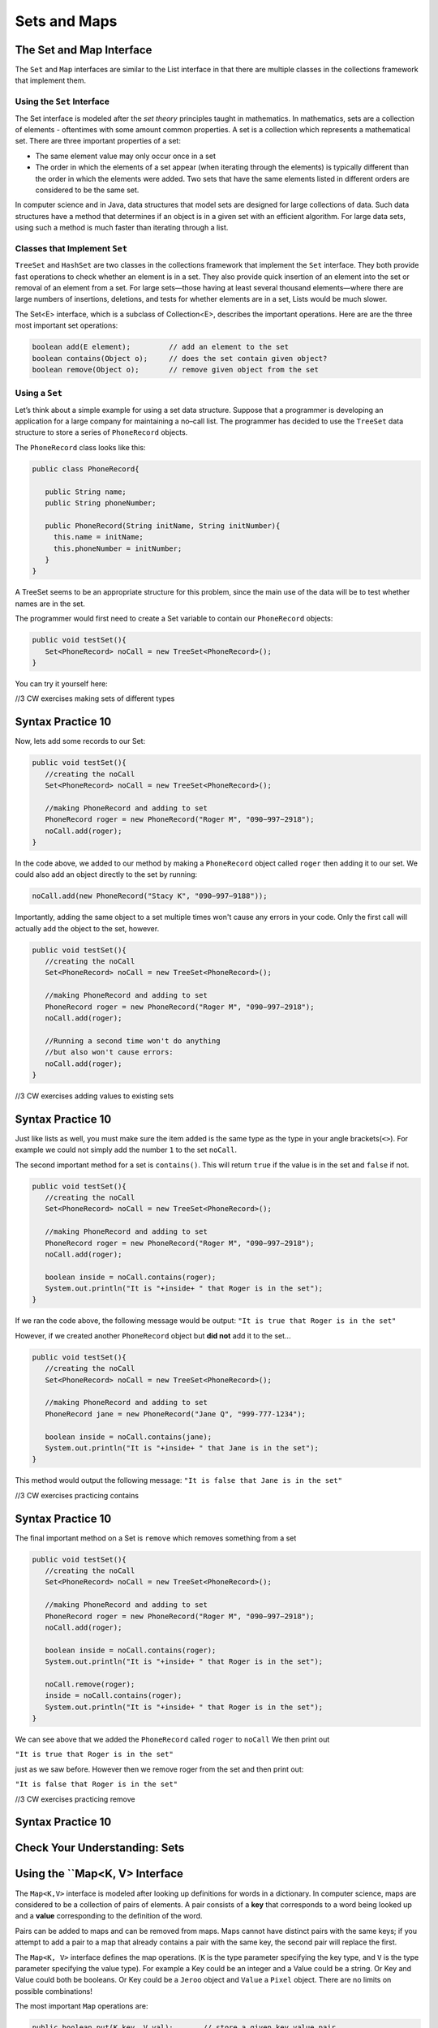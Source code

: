 .. This file is part of the OpenDSA eTextbook project. See
.. http://opendsa.org for more details.
.. Copyright (c) 2012-2020 by the OpenDSA Project Contributors, and
.. distributed under an MIT open source license.

.. avmetadata::
   :author: Molly


Sets and Maps
=============



The Set and Map Interface
-------------------------

The ``Set`` and ``Map`` interfaces are similar to the List interface
in that there are multiple classes in the collections framework that
implement them.

Using the ``Set`` Interface
~~~~~~~~~~~~~~~~~~~~~~~~~~~
The Set interface is modeled after the *set theory* principles taught in
mathematics. In mathematics, sets are a collection of elements -
oftentimes with some amount common properties.
A set is a collection which represents a mathematical set.
There are three important properties of a set:

* The same element value may only occur once in a set

* The order in which the elements of a set appear (when iterating through the
  elements) is typically different than the order in which the elements were added.
  Two sets that have the same elements listed in different orders are considered
  to be the same set.

In computer science and in Java, data structures that model sets are
designed for large collections of data. Such data structures have a
method that determines if an object is in a given set with an
efficient algorithm. For large data sets, using such a method is much
faster than iterating through a list.

Classes that Implement ``Set``
~~~~~~~~~~~~~~~~~~~~~~~~~~~~~~

``TreeSet`` and ``HashSet`` are two classes in the collections
framework that implement the ``Set`` interface.  They both provide
fast operations to check whether an element is in a set. They also
provide quick insertion of an element into the set or removal of an
element from a set. For large sets—those having at least several
thousand elements—where there are large numbers of insertions,
deletions, and tests for whether elements are in a set, Lists would
be much slower.

The Set<E> interface, which is a subclass of Collection<E>, describes the important operations. Here are are the three most important set operations:

.. code-block:: java

   boolean add(E element);         // add an element to the set
   boolean contains(Object o);     // does the set contain given object?
   boolean remove(Object o);       // remove given object from the set




Using a ``Set``
~~~~~~~~~~~~~~~

Let’s think about a simple example for using a set data structure.
Suppose that a programmer is developing an application for a large
company for maintaining a no–call list. The programmer has decided to
use the ``TreeSet`` data structure to store a series of ``PhoneRecord`` objects.

The ``PhoneRecord`` class looks like this:


.. code-block:: java

   public class PhoneRecord{

      public String name;
      public String phoneNumber;

      public PhoneRecord(String initName, String initNumber){
        this.name = initName;
        this.phoneNumber = initNumber;
      }
   }


A TreeSet seems to be an appropriate structure for this problem, since
the main use of the data will be to test whether names are in the set.

The programmer would first need to create a Set variable to contain our ``PhoneRecord`` objects:


.. code-block:: java

   public void testSet(){
      Set<PhoneRecord> noCall = new TreeSet<PhoneRecord>();
   }

You can try it yourself here:


//3 CW exercises making sets of different types

Syntax Practice 10
------------------

.. extrtoolembed:: 'Syntax Practice 10'
   :workout_id: 1525


Now, lets add some records to our Set:

.. code-block:: java

   public void testSet(){
      //creating the noCall
      Set<PhoneRecord> noCall = new TreeSet<PhoneRecord>();

      //making PhoneRecord and adding to set
      PhoneRecord roger = new PhoneRecord("Roger M", "090−997−2918");
      noCall.add(roger);
   }


In the code above, we added to our method by making a ``PhoneRecord`` object
called ``roger`` then adding it to our set.  We could also add an object
directly to the set by running:

.. code-block:: java

   noCall.add(new PhoneRecord("Stacy K", "090−997−9188"));

Importantly, adding the same object to a set multiple times won't cause any errors
in your code.  Only the first call will actually add the object to the set, however.


.. code-block:: java

   public void testSet(){
      //creating the noCall
      Set<PhoneRecord> noCall = new TreeSet<PhoneRecord>();

      //making PhoneRecord and adding to set
      PhoneRecord roger = new PhoneRecord("Roger M", "090−997−2918");
      noCall.add(roger);

      //Running a second time won't do anything
      //but also won't cause errors:
      noCall.add(roger);
   }

//3 CW exercises adding values to existing sets

Syntax Practice 10
------------------

.. extrtoolembed:: 'Syntax Practice 10'
   :workout_id: 1525



Just like lists as well, you must make sure the item added is the same type as the type
in your angle brackets(``<>``).  For example we could not simply add the number ``1`` to
the set ``noCall``.


The second important method for a set is ``contains()``.  This will return
``true`` if the value is in the set and ``false`` if not.


.. code-block:: java

   public void testSet(){
      //creating the noCall
      Set<PhoneRecord> noCall = new TreeSet<PhoneRecord>();

      //making PhoneRecord and adding to set
      PhoneRecord roger = new PhoneRecord("Roger M", "090−997−2918");
      noCall.add(roger);

      boolean inside = noCall.contains(roger);
      System.out.println("It is "+inside+ " that Roger is in the set");
   }


If we ran the code above, the following message would be output:
``"It is true that Roger is in the set"``

However, if we created another ``PhoneRecord`` object but **did not** add
it to the set...

.. code-block:: java

   public void testSet(){
      //creating the noCall
      Set<PhoneRecord> noCall = new TreeSet<PhoneRecord>();

      //making PhoneRecord and adding to set
      PhoneRecord jane = new PhoneRecord("Jane Q", "999-777-1234");

      boolean inside = noCall.contains(jane);
      System.out.println("It is "+inside+ " that Jane is in the set");
   }

This method would output the following message:
``"It is false that Jane is in the set"``

//3 CW exercises practicing contains

Syntax Practice 10
------------------

.. extrtoolembed:: 'Syntax Practice 10'
   :workout_id: 1525

The final important method on a Set is ``remove`` which removes something from a set

.. code-block:: java

   public void testSet(){
      //creating the noCall
      Set<PhoneRecord> noCall = new TreeSet<PhoneRecord>();

      //making PhoneRecord and adding to set
      PhoneRecord roger = new PhoneRecord("Roger M", "090−997−2918");
      noCall.add(roger);

      boolean inside = noCall.contains(roger);
      System.out.println("It is "+inside+ " that Roger is in the set");

      noCall.remove(roger);
      inside = noCall.contains(roger);
      System.out.println("It is "+inside+ " that Roger is in the set");
   }


We can see above that we added the ``PhoneRecord`` called ``roger`` to ``noCall``
We then print out

``"It is true that Roger is in the set"``

just as we saw before.  However then we remove roger from the set and then print out:

``"It is false that Roger is in the set"``

//3 CW exercises practicing remove

Syntax Practice 10
------------------

.. extrtoolembed:: 'Syntax Practice 10'
   :workout_id: 1525


Check Your Understanding: Sets
------------------------------

.. avembed:: Exercises/IntroToSoftwareDesign/Week13Quiz1Summ.html ka
   :long_name: Sets


Using the ``Map<K, V> Interface
-------------------------------

The ``Map<K,V>`` interface is modeled after looking up definitions for words
in a dictionary. In computer science, maps are considered to be a collection
of pairs of elements. A pair consists of a **key** that corresponds to a word
being looked up and a **value** corresponding to the definition of the word.


Pairs can be added to maps and can be removed from maps. Maps cannot
have distinct pairs with the same keys; if you attempt to add a pair to a map
that already contains a pair with the same key, the second pair will replace
the first.

The ``Map<K, V>`` interface defines the map operations. (``K`` is the
type parameter specifying the key type, and ``V`` is the type parameter
specifying the value type).  For example a Key could be an integer and a
Value could be a string.  Or Key and Value could both be booleans.  Or Key could
be a ``Jeroo`` object and ``Value`` a ``Pixel`` object.  There are no limits on
possible combinations!

The most important ``Map`` operations are:

.. code-block:: java

   public boolean put(K key, V val);       // store a given key,value pair
   public V get(Object key);               // get the value associated with given key
   public boolean remove(Object key);      // remove key,value pair for given key
   public boolean containsKey(Object key); // determine whether key exists in Map
   public Set<K> keySet();                 // return the set of keys

Using a ``Map``
~~~~~~~~~~~~~~~

Let's revisit the example above.  The ``PhoneRecord`` class only contains two pieces
of data in each object, a name and a phone number.  Instead of creating a ``PhoneRecord``
object, we could use a Map where both Key and value are Strings:

.. code-block:: java

   public void testMap(){
      Map <String, String> noCallMap = new TreeMap<String, String>();

   }

//3 CW exercises practicing making Maps of different type combinations

Syntax Practice 10
------------------

.. extrtoolembed:: 'Syntax Practice 10'
   :workout_id: 1525


Now, lets add some values to our ``noCallMap``.  This time, to add something to
a Map, we'll call the ``put`` method:

.. code-block:: java

   public void testMap(){
      Map <String, String> noCallMap = new TreeMap<String, String>();

      noCallMap.put("Roger M", "090−997−2918");
      noCallMap.put("Jane Q", "999-777-1234");
   }

``put`` takes in two parameters: first a key, and then an associated value.
The two calls to ``put`` above creates two key value pairs each with a name
and a phone number.


To access those pairs, we run the ``get`` method:

.. code-block:: java

   public void testMap(){
      Map <String, String> noCallMap = new TreeMap<String, String>();

      noCallMap.put(Roger M", "090−997−2918");
      noCallMap.put("Jane Q", "999-777-1234");

      System.out.print("Jane Q's number is: " + noCallMap.get("Jane Q"))

   }

When we run the code above, the following message would be printed out:
``"Jane Q's number is: 999-777-1234"``


//3 CW exercises practicing adding values to a map

Syntax Practice 10
------------------

.. extrtoolembed:: 'Syntax Practice 10'
   :workout_id: 1525


Remove and contains act largely the same as they do with ``Set``s.  The main
difference is that we don't need to specify a full key, value pair to run either method.
Since keys must be unique in a map, we really only need a key.


.. code-block:: java

   public void testMap(){
      Map <String, String> noCallMap = new TreeMap<String, String>();

      noCallMap.put(Roger M", "090−997−2918");
      noCallMap.put("Jane Q", "999-777-1234");

      noCallMap.remove("Jane Q");
      System.out.print(noCallMap.contains("Jane Q"));

   }

//3 CW exercises practicing using contains and remove

Syntax Practice 10
------------------

.. extrtoolembed:: 'Syntax Practice 10'
   :workout_id: 1525

Here, we add "Jane Q" and her phone number to the Map, remove it, then the value ``false``
would be printed out as there is no longer a key called "Jane Q" in our Map.

As mentioned above, keys are unique, so if we wanted to get a Set of our Key values,
we could write a method like this:

.. code-block:: java

   public Set<String> getKeys(){
      Map <String, String> noCallMap = new TreeMap<String, String>();

      noCallMap.put(Roger M", "090−997−2918");
      noCallMap.put("Jane Q", "999-777-1234");

      return noCallMap.keySet();
   }

Check Your Understanding: Maps
------------------------------

.. avembed:: Exercises/IntroToSoftwareDesign/Week13Quiz2Summ.html ka
   :long_name: Maps
